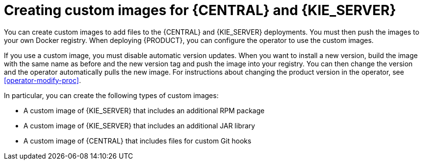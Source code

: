 [id='customimage-con_{context}']
= Creating custom images for {CENTRAL} and {KIE_SERVER}

You can create custom images to add files to the {CENTRAL} and {KIE_SERVER} deployments. You must then push the images to your own Docker registry. When deploying {PRODUCT}, you can configure the operator to use the custom images.

If you use a custom image, you must disable automatic version updates. When you want to install a new version, build the image with the same name as before and the new version tag and push the image into your registry. You can then change the version and the operator automatically pulls the new image. For instructions about changing the product version in the operator, see xref:operator-modify-proc[].

In particular, you can create the following types of custom images:

* A custom image of {KIE_SERVER} that includes an additional RPM package
* A custom image of {KIE_SERVER} that includes an additional JAR library
* A custom image of {CENTRAL} that includes files for custom Git hooks
